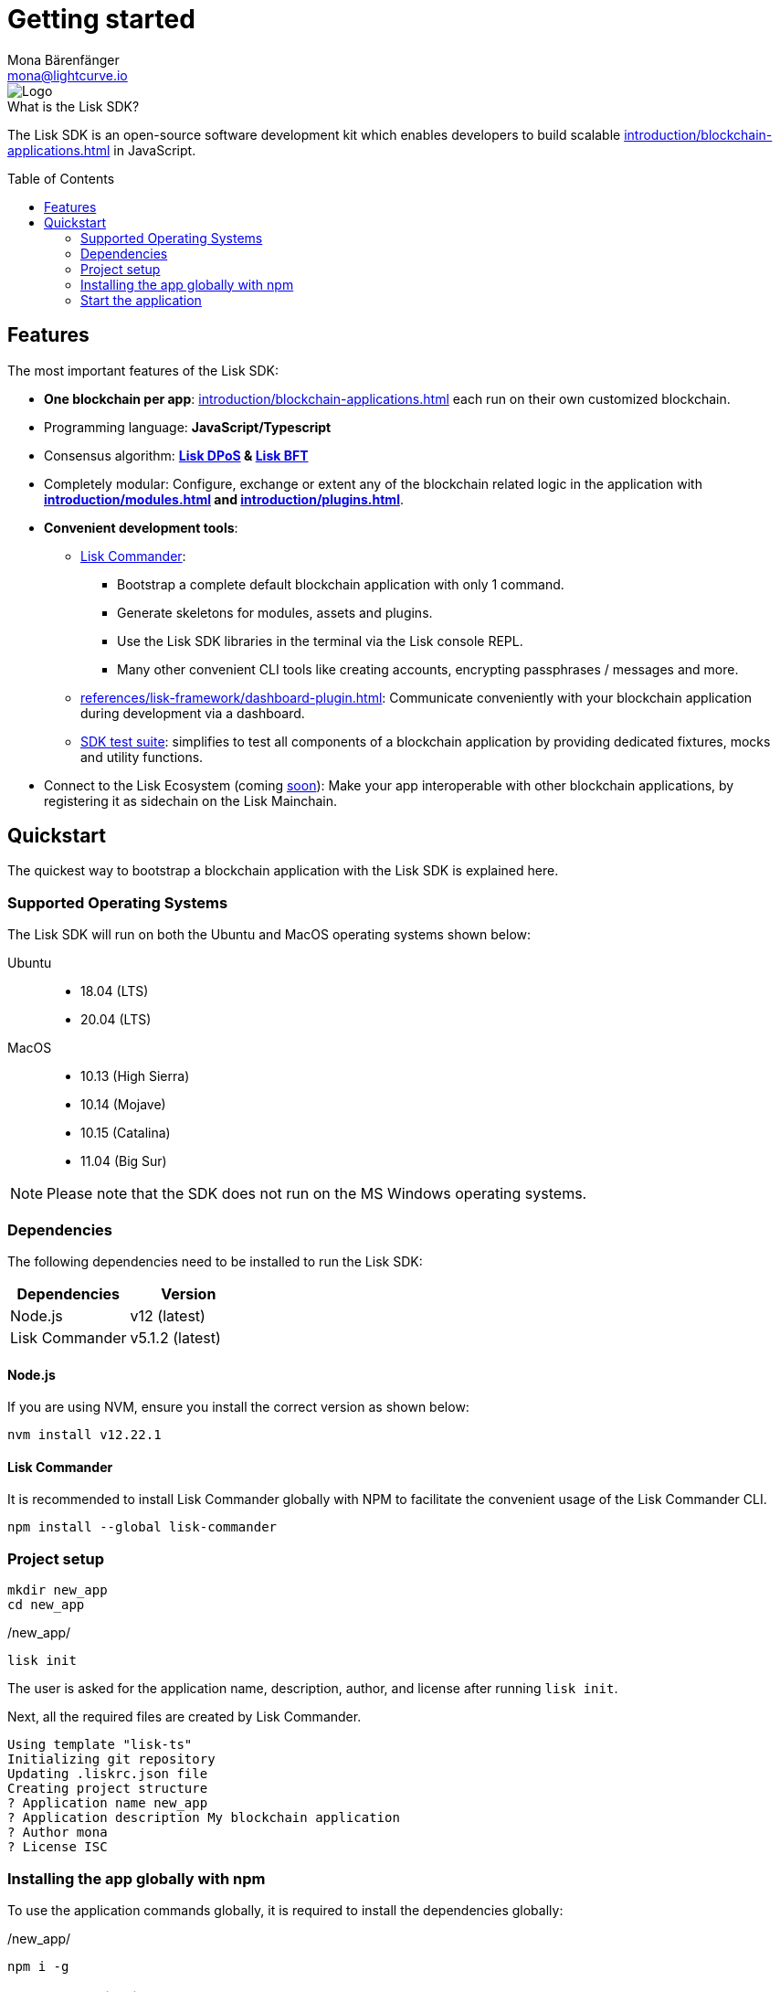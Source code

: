 = Getting started
Mona Bärenfänger <mona@lightcurve.io>
//Settings
:description: The Lisk SDK introduction describes its components, architecture, and usage.
:page-aliases: best-practices.adoc, resources.adoc, getting-started.adoc, master@lisk-protocol::index.adoc
:toc: preamble
:idprefix:
:idseparator: -
:imagesdir: ../assets/images
:experimental:
:icons: font
:page-no-previous: true
//External URLs
:url_lisk_roadmap: https://lisk.com/roadmap
//Project URLs
:url_blockchain_apps: introduction/blockchain-applications.adoc
:url_introduction_modules: introduction/modules.adoc
:url_introduction_plugins: introduction/plugins.adoc
:url_guides_setup: guides/app-development/setup.adoc
:url_guides_module: guides/app-development/module.adoc
:url_guides_asset: guides/app-development/asset.adoc
:url_guides_plugin: guides/app-development/plugin.adoc
:url_protocol_dpos: protocol:consensus-algorithm.adoc#lisk-dpos
:url_protocol_bft: protocol:consensus-algorithm.adoc#lisk-bft
:url_references_commander: references/lisk-commander/index.adoc
:url_references_dashboard_plugin: references/lisk-framework/dashboard-plugin.adoc
:url_references_test_suite: references/lisk-framework/test-suite.adoc

image::banner_sdk.png[Logo]

.What is the Lisk SDK?
****
The Lisk SDK is an open-source software development kit which enables developers to build scalable xref:{url_blockchain_apps}[] in JavaScript.
****

== Features

The most important features of the Lisk SDK:

* **One blockchain per app**: xref:{url_blockchain_apps}[] each run on their own customized blockchain.
* Programming language: **JavaScript/Typescript**
* Consensus algorithm: *xref:{url_protocol_dpos}[Lisk DPoS] & xref:{url_protocol_bft}[Lisk BFT]*
* Completely modular: Configure, exchange or extent any of the blockchain related logic in the application with *xref:{url_introduction_modules}[] and xref:{url_introduction_plugins}[]*.
* *Convenient development tools*:
** xref:{url_references_commander}[Lisk Commander]:
*** Bootstrap a complete default blockchain application with only 1 command.
*** Generate skeletons for modules, assets and plugins.
*** Use the Lisk SDK libraries in the terminal via the Lisk console REPL.
*** Many other convenient CLI tools like creating accounts, encrypting passphrases / messages and more.
** xref:{url_references_dashboard_plugin}[]: Communicate conveniently with your blockchain application during development via a dashboard.
** xref:{url_references_test_suite}[SDK test suite]: simplifies to test all components of a blockchain application by providing dedicated fixtures, mocks and utility functions.
* Connect to the Lisk Ecosystem (coming {url_lisk_roadmap}[soon^]): Make your app interoperable with other blockchain applications, by registering it as sidechain on the Lisk Mainchain.

== Quickstart

The quickest way to bootstrap a blockchain application with the Lisk SDK is explained here.

=== Supported Operating Systems

The Lisk SDK will run on both the Ubuntu and MacOS operating systems shown below:

[tabs]

=====
Ubuntu::
+
--
* 18.04 (LTS)
* 20.04 (LTS)
--
MacOS::
+
--
* 10.13 (High Sierra)
* 10.14 (Mojave)
* 10.15 (Catalina)
* 11.04 (Big Sur)
--
=====

NOTE: Please note that the SDK does not run on the MS Windows operating systems.

=== Dependencies

The following dependencies need to be installed to run the Lisk SDK:

[options="header",]
|===
|Dependencies |Version
|Node.js | v12 (latest)
|Lisk Commander | v5.1.2 (latest)
|===

==== Node.js

If you are using NVM, ensure you install the correct version as shown below:

[source,bash]
----
nvm install v12.22.1
----

==== Lisk Commander

It is recommended to install Lisk Commander globally with NPM to facilitate the convenient usage of the Lisk Commander CLI.

[source,bash]
----
npm install --global lisk-commander
----

=== Project setup

[source,bash]
----
mkdir new_app
cd new_app
----

./new_app/
[source,bash]
----
lisk init
----

The user is asked for the application name, description, author, and license after running `lisk init`.

Next, all the required files are created by Lisk Commander.
----
Using template "lisk-ts"
Initializing git repository
Updating .liskrc.json file
Creating project structure
? Application name new_app
? Application description My blockchain application
? Author mona
? License ISC

----

=== Installing the app globally with npm

To use the application commands globally, it is required to install the dependencies globally:

./new_app/
[source,bash]
----
npm i -g
----

=== Start the application

Execute the following command to start the blockchain application.

./new_app/
[source,bash]
----
./bin/run start # <1>
# or
new_app start # <2>
----

<1> Starts the app
<2> Global command to start the application, if it was <<installing-the-app-globally-with-npm,installed globally>>.

To verify that the application has started, check the log messages in the terminal.
If the start was successful, the application will enable forging for all genesis delegates and will start to add new blocks to the blockchain every 10 seconds.

//TODO: Create updated gif with the new command
//image:node-start.gif[]

NOTE: The application CLI offers various commands to conveniently manage your blockchain application.

To see an overview of all the available CLI commands, execute the following in the root folder of the application:

./new_app/
[source,bash]
----
./bin/run --help
# or
new_app --help
----

.Next steps
****
After completing these steps, the default blockchain application of the Lisk SDK will now be running.

It is now possible to customize your application by registering new modules and plugins, and also adjusting the genesis block and config to suit your specific use case.

More information can be found in the following guides:

* xref:{url_guides_setup}[]
* xref:{url_guides_module}[]
* xref:{url_guides_asset}[]
* xref:{url_guides_plugin}[]
****



////
== Getting started

To get started with the Lisk SDK and the development of a blockchain application, please refer to the following sections in the documentation:

=== Quickstart

The quickest way to bootstrap a blockchain application with the Lisk SDK is described on the xref:{url_quickstart}[] page.

=== Tutorials

The xref:{url_tutorials}[Tutorials] explain in detail how to build a specific blockchain application.
All examples provided in the tutorials describe how to implement simple, but valid industry use cases.

The tutorials overview page provides an informative overview about all existing tutorials, including the estimated time and the skill level required to complete each specific tutorial.

TIP: All code for the example apps that is used in the tutorials is also available in the {url_github_sdk_examples}[lisk-sdk-examples repository^] on GitHub.

=== The Lisk protocol

The xref:{url_protocol}[Lisk protocol] is the set of rules followed by a blockchain created with the Lisk SDK using the default configuration.
It contains various development-agnostic specifications about the Lisk SDK.

It is a good location to look up certain topics in order to gain a deeper understanding, or to further explore the SDK in a scientific direction.

=== Architecture

The architecture pages contain various explanations about the architecture of the Lisk Framework.

It contains the following chapters:

* xref:{url_framework}[]
** xref:{url_introduction_modules}[]
** xref:{url_introduction_plugins}[]
** xref:{url_explanations_communication}[]

=== How-To Guides

The development guides are dedicated how-to guides which cover specific topics required to build a blockchain application with the Lisk SDK.

The most relevant guides for beginners are:

* xref:{url_guides_setup}[]
* xref:{url_guides_config}[]
* xref:{url_guides_module}[]
* xref:{url_guides_asset}[]
* xref:{url_guides_frontend}[]
////
